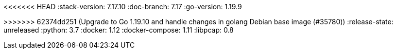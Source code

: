 <<<<<<< HEAD
:stack-version: 7.17.10
:doc-branch: 7.17
:go-version: 1.19.9
=======
:stack-version: 8.9.0
:doc-branch: master
:go-version: 1.19.10
>>>>>>> 62374dd251 (Upgrade to Go 1.19.10 and handle changes in golang Debian base image (#35780))
:release-state: unreleased
:python: 3.7
:docker: 1.12
:docker-compose: 1.11
:libpcap: 0.8
